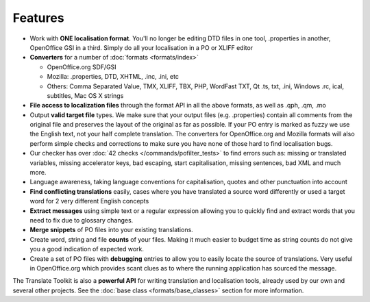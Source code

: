 
.. _features:

Features
********

* Work with **ONE localisation format**.  You'll no longer be editing DTD files
  in one tool, .properties in another, OpenOffice GSI in a third.  Simply do
  all your localisation in a PO or XLIFF editor
* **Converters** for a number of :doc:`formats <formats/index>`

  * OpenOffice.org SDF/GSI
  * Mozilla: .properties, DTD, XHTML, .inc, .ini, etc
  * Others: Comma Separated Value, TMX, XLIFF, TBX, PHP, WordFast TXT, Qt .ts,
    txt, .ini, Windows .rc, ical, subtitles, Mac OS X strings

* **File access to localization files** through the format API in all the above
  formats, as well as .qph, .qm, .mo
* Output **valid target file** types.  We make sure that your output files
  (e.g. .properties) contain all comments from the original file and preserves
  the layout of the original as far as possible.  If your PO entry is marked as
  fuzzy we use the English text, not your half complete translation.  The
  converters for OpenOffice.org and Mozilla formats will also perform simple
  checks and corrections to make sure you have none of those hard to find
  localisation bugs.
* Our checker has over :doc:`42 checks </commands/pofilter_tests>` to find
  errors such as: missing or translated variables, missing accelerator keys,
  bad escaping, start capitalisation, missing sentences, bad XML and much more.
* Language awareness, taking language conventions for capitalisation, quotes
  and other punctuation into account
* **Find conflicting translations** easily, cases where you have translated a
  source word differently or used a target word for 2 very different English
  concepts
* **Extract messages** using simple text or a regular expression allowing you
  to quickly find and extract words that you need to fix due to glossary
  changes.
* **Merge snippets** of PO files into your existing translations.
* Create word, string and file **counts** of your files.  Making it much easier
  to budget time as string counts do not give you a good indication of expected
  work.
* Create a set of PO files with **debugging** entries to allow you to easily
  locate the source of translations.  Very useful in OpenOffice.org which
  provides scant clues as to where the running application has sourced the
  message.

The Translate Toolkit is also a **powerful API** for writing translation and
localisation tools, already used by our own and several other projects. See the
:doc:`base class <formats/base_classes>` section for more information.
